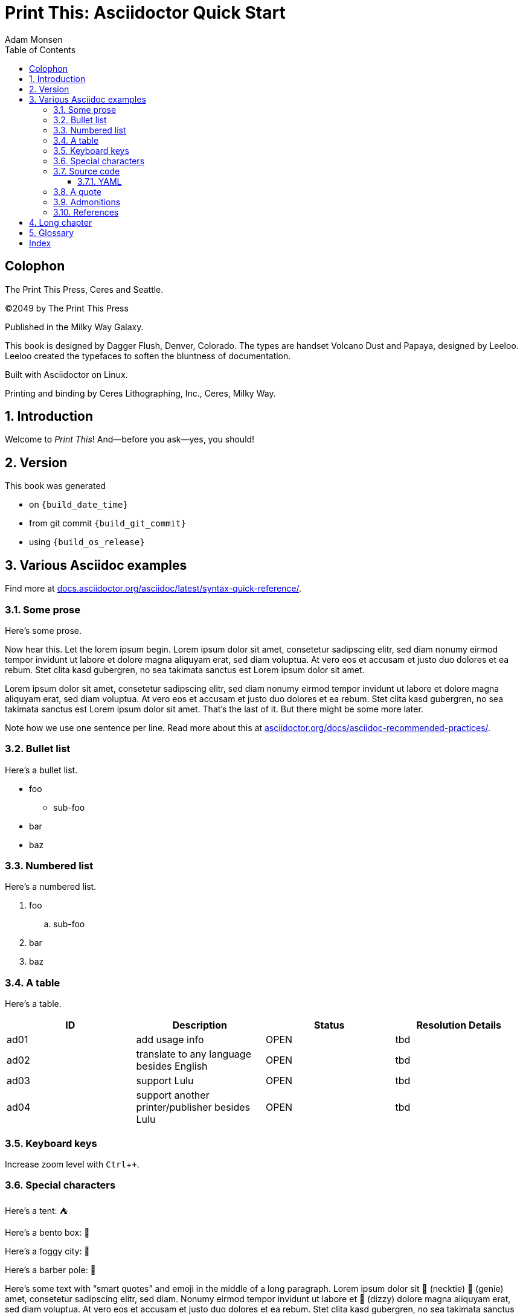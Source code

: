 = Print This: Asciidoctor Quick Start
Adam Monsen
:doctype: book
:docinfo:
:toc:
:toclevels: 3
:pagenums:
:sectnums:
:icons: font
:xrefstyle: full
:hide-uri-scheme:
:source-highlighter: pygments
:pygments-linenums-mode: inline
:!chapter-signifier:
:!webfonts:
:pdf-theme: print-theme.yml
// necessary for keyboard macro (kbd)
:experimental:
// optimize for printing
:media: prepress

// License for book text: CC0 1.0 (Creative Commons CC0 1.0 Universal)

[colophon]
== Colophon

The Print This Press, Ceres and Seattle.

(C)2049 by The Print This Press

Published in the Milky Way Galaxy.

This book is designed by Dagger Flush, Denver, Colorado.
The types are handset Volcano Dust and Papaya, designed by Leeloo.
Leeloo created the typefaces to soften the bluntness of documentation.

Built with Asciidoctor on Linux.

Printing and binding by Ceres Lithographing, Inc., Ceres, Milky Way.

== Introduction

(((welcome)))
Welcome to _Print This_!
And--before you ask--yes, you should!

== Version

(((version)))
This book was generated

* on `{build_date_time}`
* from git commit `{build_git_commit}`
* using `{build_os_release}`

== Various Asciidoc examples

(((Asciidoc)))
Find more at https://docs.asciidoctor.org/asciidoc/latest/syntax-quick-reference/.

=== Some prose

(((Asciidoc, prose)))
Here's some prose.

Now hear this.
(((lorem ipsum)))
Let the lorem ipsum begin.
Lorem ipsum dolor sit amet, consetetur sadipscing elitr, sed diam nonumy eirmod tempor invidunt ut labore et dolore magna aliquyam erat, sed diam voluptua.
At vero eos et accusam et justo duo dolores et ea rebum. Stet clita kasd gubergren, no sea takimata sanctus est Lorem ipsum dolor sit amet.

Lorem ipsum dolor sit amet, consetetur sadipscing elitr, sed diam nonumy eirmod tempor invidunt ut labore et dolore magna aliquyam erat, sed diam voluptua.
At vero eos et accusam et justo duo dolores et ea rebum. Stet clita kasd gubergren, no sea takimata sanctus est Lorem ipsum dolor sit amet.
That's the last of it.
But there might be some more later.

Note how we use one sentence per line.
Read more about this at https://asciidoctor.org/docs/asciidoc-recommended-practices/.

=== Bullet list

(((Asciidoc, bullet list)))
Here's a bullet list.

* foo
** sub-foo
* bar
* baz

=== Numbered list

(((Asciidoc, numbered list)))
Here's a numbered list.

. foo
.. sub-foo
. bar
. baz

=== A table

(((Asciidoc, table)))
Here's a table.

|===
|ID |Description |Status |Resolution Details

|ad01 |add usage info |OPEN |tbd
|ad02 |translate to any language besides English |OPEN |tbd
|ad03 |support Lulu |OPEN |tbd
|ad04 |support another printer/publisher besides Lulu | OPEN |tbd
|===

=== Keyboard keys

(((Asciidoc, keyboard macro)))
Increase zoom level with kbd:[Ctrl + +].

=== Special characters

Here's a tent: ⛺

Here's a bento box: 🍱

Here's a foggy city: 🌁

Here's a barber pole: 💈

(((Asciidoc, smart quotes)))
Here's some text with “smart quotes” and emoji in the middle of a long paragraph.
Lorem ipsum dolor sit 👔 (necktie) 🧞 (genie) amet, consetetur sadipscing elitr, sed diam.
Nonumy eirmod tempor invidunt ut labore et 💫 (dizzy) dolore magna aliquyam erat, sed diam voluptua.
At vero eos et accusam et justo duo dolores et ea rebum. Stet clita kasd gubergren, no sea takimata sanctus est Lorem ipsum dolor sit amet.
Lorem ipsum dolor sit amet, consetetur sadipscing elitr, sed diam nonumy eirmod tempor invidunt ut labore et dolore magna aliquyam erat, sed diam voluptua.

Here's some more filler text for no reason.
At vero eos et accusam et justo duo dolores et ea rebum.
Stet clita kasd gubergren, no sea takimata sanctus est Lorem ipsum dolor sit amet.

=== Source code

==== YAML

(((Asciidoc, source code block)))
(((yaml)))
Here is some annotated YAML source code.

[source,yaml]
----
# snippet from foo/bar.yml
services:
  reverse-proxy:
    websecure.port: 443 <1>

# skipping ahead...
services:
  app:
    labels:
      - foo.port=websecure <2>
      - foo.match=Host(cloud.example.com) <3>
----

<1> Tell `websecure` on the `reverse-proxy` service to accept traffic over port 443.

<2> Connect `foo` with `websecure` on the `app` service.

<3> Route traffic for `cloud.example.com` to `foo`.

=== A quote

____
The future is already here--it's just not evenly distributed.
____

William Gibson.

=== Admonitions

NOTE: Some additional info...

TIP: Pro tip...

IMPORTANT: Don't forget...

WARNING: Watch out for...

CAUTION: Ensure that...

=== References

Refer to <<Various asciidoc examples>>.

https://example.comlink:[This text is hyperlinked to example.com]

== Long chapter

(((Asciidoc, prose)))
Here's a chapter with a lot of text.
This may be useful for counting full pages of prose.
I counted each using `wc`, excluding the paragraph number at the beginning of each.
Word counts per paragraph:

|===
|Paragraph |Word count

|1 |153
|2 |117
|3 |139
|4 |141
|===

1.
Lorem ipsum dolor sit amet, consectetur adipiscing elit, sed do eiusmod tempor incididunt ut labore et dolore magna aliqua.
Ut tellus elementum sagittis vitae et leo duis ut diam.
Pellentesque adipiscing commodo elit at imperdiet dui.
Duis at consectetur lorem donec massa sapien faucibus et molestie.
At imperdiet dui accumsan sit amet nulla.
Tortor aliquam nulla facilisi cras fermentum odio eu.
Morbi tristique senectus et netus et malesuada fames.
Auctor neque vitae tempus quam pellentesque nec nam aliquam.
Enim neque volutpat ac tincidunt vitae semper quis.
Non consectetur a erat nam.
Adipiscing at in tellus integer feugiat scelerisque varius.
Purus ut faucibus pulvinar elementum integer enim neque.
Eu lobortis elementum nibh tellus molestie.
Mi sit amet mauris commodo quis imperdiet massa tincidunt.
Aliquam faucibus purus in massa tempor nec.
Semper feugiat nibh sed pulvinar proin gravida hendrerit lectus.
Nulla at volutpat diam ut venenatis tellus in metus vulputate.
Neque ornare aenean euismod elementum.

2.
Egestas integer eget aliquet nibh praesent tristique magna sit amet.
Cras sed felis eget velit aliquet sagittis.
Mi quis hendrerit dolor magna eget est lorem.
Felis imperdiet proin fermentum leo vel orci porta non.
Elementum tempus egestas sed sed risus pretium quam vulputate dignissim.
Augue eget arcu dictum varius duis at.
Commodo ullamcorper a lacus vestibulum sed.
Leo integer malesuada nunc vel risus commodo viverra maecenas accumsan.
Viverra suspendisse potenti nullam ac tortor vitae.
Massa enim nec dui nunc mattis.
Venenatis cras sed felis eget velit aliquet.
Odio morbi quis commodo odio aenean sed adipiscing diam donec.
Urna nec tincidunt praesent semper.
Ultrices tincidunt arcu non sodales neque sodales.
Sit amet commodo nulla facilisi nullam vehicula ipsum.

3.
Tempus quam pellentesque nec nam.
Nibh cras pulvinar mattis nunc sed.
At lectus urna duis convallis convallis tellus.
Eleifend mi in nulla posuere.
Vulputate ut pharetra sit amet aliquam id.
Malesuada pellentesque elit eget gravida.
Lacus viverra vitae congue eu consequat.
Velit ut tortor pretium viverra suspendisse potenti nullam ac.
Elit scelerisque mauris pellentesque pulvinar pellentesque.
Arcu dui vivamus arcu felis bibendum.
Sem nulla pharetra diam sit amet nisl suscipit adipiscing.
Mauris vitae ultricies leo integer malesuada nunc.
In aliquam sem fringilla ut morbi tincidunt augue.
Lacus laoreet non curabitur gravida arcu ac.
Orci a scelerisque purus semper.
Tincidunt praesent semper feugiat nibh sed pulvinar proin gravida hendrerit.
Bibendum enim facilisis gravida neque.
Vestibulum lectus mauris ultrices eros in cursus turpis.
Posuere sollicitudin aliquam ultrices sagittis orci a scelerisque purus.
Faucibus pulvinar elementum integer enim neque volutpat ac tincidunt.

4.
Nisl purus in mollis nunc.
Eget nunc scelerisque viverra mauris in aliquam sem.
Laoreet id donec ultrices tincidunt arcu non sodales neque sodales.
Dui nunc mattis enim ut tellus elementum.
Et netus et malesuada fames ac turpis egestas sed.
Lorem ipsum dolor sit amet consectetur adipiscing elit pellentesque.
Est pellentesque elit ullamcorper dignissim cras tincidunt.
Neque volutpat ac tincidunt vitae semper quis lectus nulla.
Suspendisse ultrices gravida dictum fusce ut placerat.
Tincidunt lobortis feugiat vivamus at augue eget arcu.
Dui ut ornare lectus sit amet est placerat.
Tortor aliquam nulla facilisi cras fermentum odio eu.
Orci eu lobortis elementum nibh tellus molestie nunc non.
Sit amet aliquam id diam maecenas.
Pellentesque habitant morbi tristique senectus et.
Felis eget nunc lobortis mattis aliquam faucibus purus in massa.
Nullam eget felis eget nunc lobortis mattis aliquam faucibus.
Nec sagittis aliquam malesuada bibendum arcu.

== Glossary

foo::
  A short, meaningless word often used in throw-away code.
bar::
  Companion to foo.
baz::
  Companion to bar.

[index]
== Index

